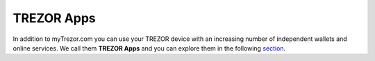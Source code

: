 TREZOR Apps
-----------

In addition to myTrezor.com you can use your TREZOR device with an increasing number of independent wallets and online services. We call them **TREZOR Apps** and you can explore them in the following `section <../trezor-apps/index.html>`_. 
